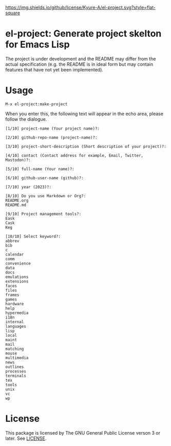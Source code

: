 [[file:LICENSE][https://img.shields.io/github/license/Kyure-A/el-project.svg?style=flat-square]]
* el-project: Generate project skelton for Emacs Lisp
The project is under development and the README may differ from the actual specification (e.g. the README is in ideal form but may contain features that have not yet been implemented).

* Usage

#+begin_src console
M-x el-project:make-project
#+end_src

When you enter this, the following text will appear in the echo area, please follow the dialogue.

#+begin_src console
  [1/10] project-name (Your project name)?:
#+end_src

#+begin_src console
  [2/10] github-repo-name (project-name)?: 
#+end_src

#+begin_src console
  [3/10] project-short-description (Short description of your project)?: 
#+end_src

#+begin_src console
  [4/10] contact (Contact address for example, Email, Twitter, Mastodon)?:
#+end_src

#+begin_src console
  [5/10] full-name (Your name)?: 
#+end_src

#+begin_src console
  [6/10] github-user-name (github)?: 
#+end_src

#+begin_src console
  [7/10] year (2023)?:
#+end_src

#+begin_src console
  [8/10] Do you use Markdown or Org?:
  README.org
  README.md
#+end_src

#+begin_src console
  [9/10] Project management tools?:
  Eask
  Cask
  Keg
#+end_src

#+begin_src console
  [10/10] Select keyword?:
  abbrev
  bib
  c
  calendar
  comm
  convenience
  data
  docs
  emulations
  extensions
  faces
  files
  frames
  games
  hardware
  help
  hypermedia
  i18n
  internal
  languages
  lisp
  local
  maint
  mail
  matching
  mouse
  multimedia
  news
  outlines
  processes
  terminals
  tex
  tools
  unix
  vc
  wp
#+end_src


* License
This package is licensed by The GNU General Public License verson 3 or later. See [[file:LICENSE][LICENSE]].
